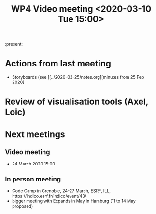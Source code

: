 #+TITLE: WP4 Video meeting <2020-03-10 Tue 15:00>

:present:

* Actions from last meeting
- Storyboards (see [[../2020-02-25/notes.org][minutes from 25 Feb 2020]

* Review of visualisation tools (Axel, Loic)

* Next meetings
** Video meeting
- 24 March 2020 15:00

** In person meeting
- Code Camp in Grenoble, 24-27 March, ESRF, ILL, https://indico.esrf.fr/indico/event/43/
- bigger meeting with Expands in May in Hamburg  (11 to 14 May proposed)

